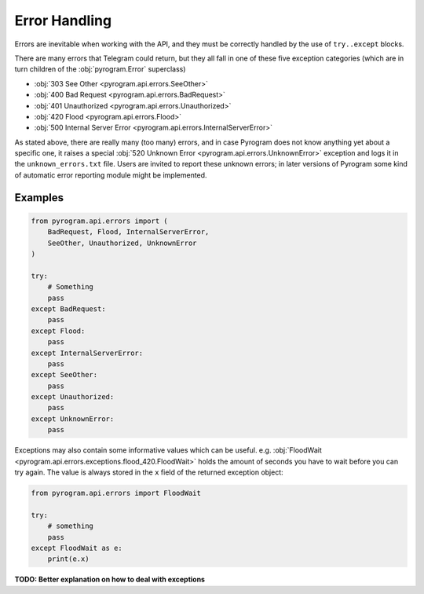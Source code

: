 Error Handling
==============

Errors are inevitable when working with the API, and they must be correctly handled by
the use of ``try..except`` blocks.

There are many errors that Telegram could return, but they all fall in one of these five exception categories
(which are in turn children of the :obj:`pyrogram.Error` superclass)

-   :obj:`303 See Other <pyrogram.api.errors.SeeOther>`
-   :obj:`400 Bad Request <pyrogram.api.errors.BadRequest>`
-   :obj:`401 Unauthorized <pyrogram.api.errors.Unauthorized>`
-   :obj:`420 Flood <pyrogram.api.errors.Flood>`
-   :obj:`500 Internal Server Error <pyrogram.api.errors.InternalServerError>`

As stated above, there are really many (too many) errors, and in case Pyrogram does not know anything yet about a
specific one, it raises a special :obj:`520 Unknown Error <pyrogram.api.errors.UnknownError>` exception and logs it
in the ``unknown_errors.txt`` file. Users are invited to report these unknown errors; in later versions of Pyrogram
some kind of automatic error reporting module might be implemented.

Examples
--------

.. code-block:: python

    from pyrogram.api.errors import (
        BadRequest, Flood, InternalServerError,
        SeeOther, Unauthorized, UnknownError
    )

    try:
        # Something
        pass
    except BadRequest:
        pass
    except Flood:
        pass
    except InternalServerError:
        pass
    except SeeOther:
        pass
    except Unauthorized:
        pass
    except UnknownError:
        pass

Exceptions may also contain some informative values which can be useful.
e.g. :obj:`FloodWait <pyrogram.api.errors.exceptions.flood_420.FloodWait>` holds the amount of seconds you have to wait before you
can try again. The value is always stored in the ``x`` field of the returned exception object:

.. code-block:: python

    from pyrogram.api.errors import FloodWait

    try:
        # something
        pass
    except FloodWait as e:
        print(e.x)

**TODO: Better explanation on how to deal with exceptions**